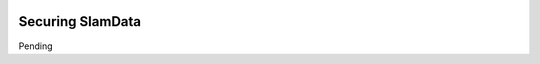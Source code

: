 .. figure:: images/white-logo.png
   :alt: SlamData Logo

Securing SlamData
=================

Pending

